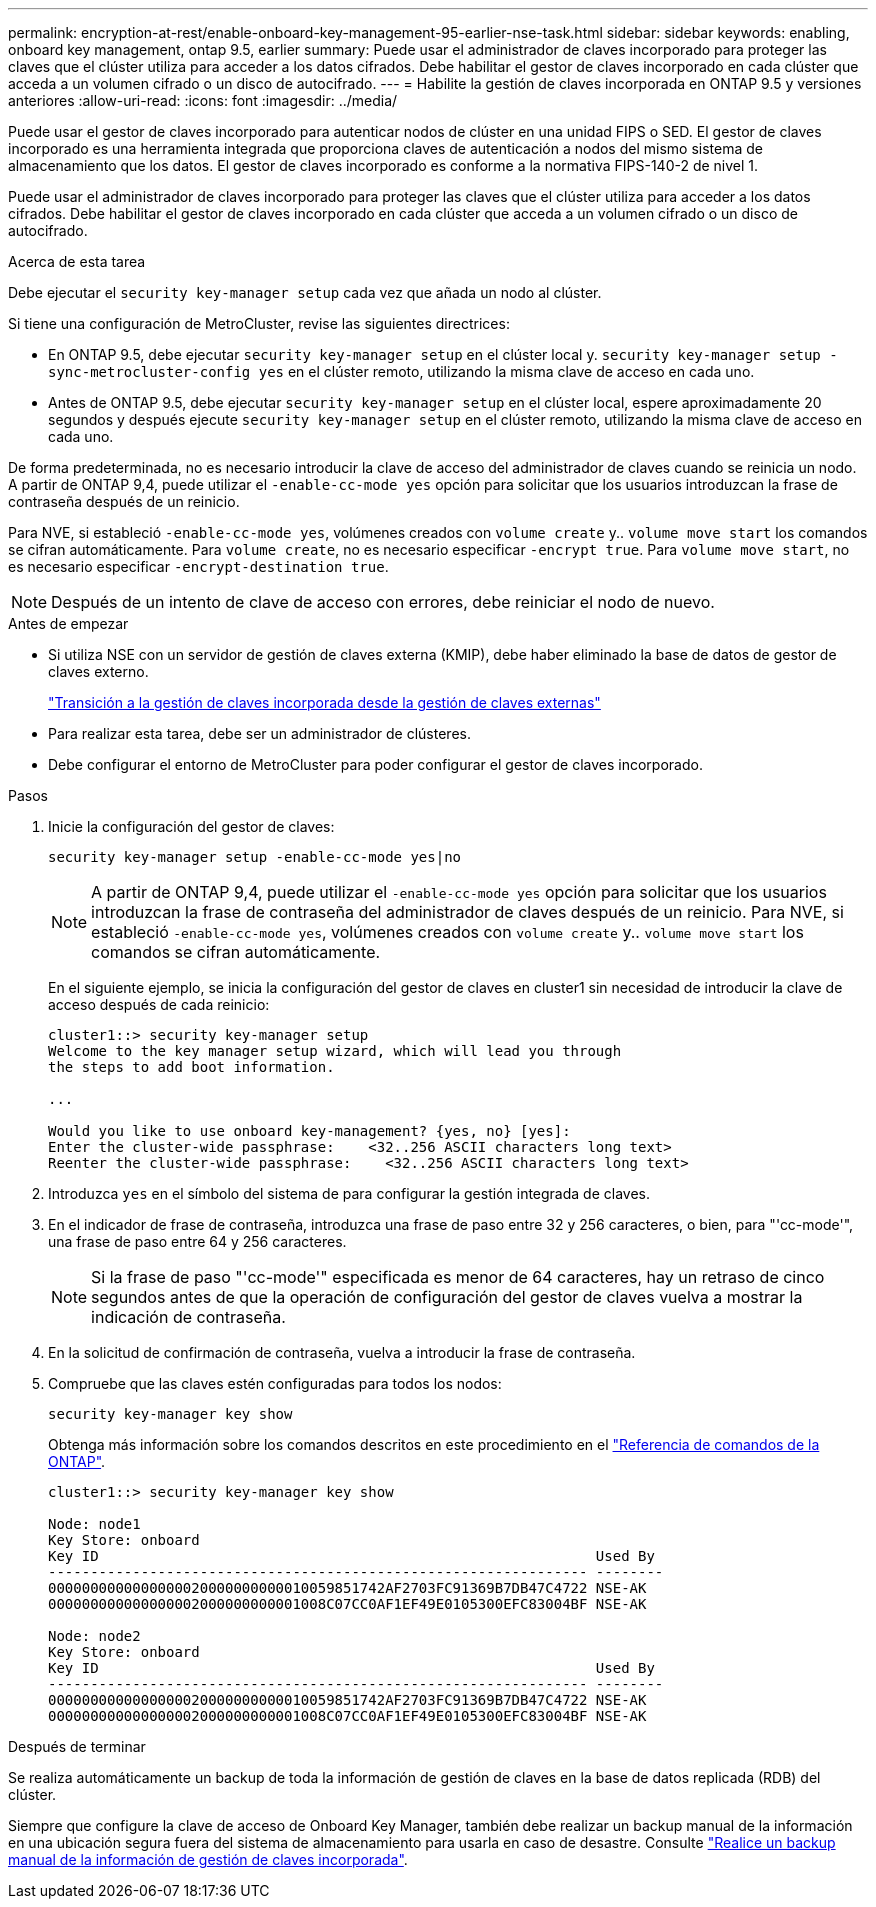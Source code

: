 ---
permalink: encryption-at-rest/enable-onboard-key-management-95-earlier-nse-task.html 
sidebar: sidebar 
keywords: enabling, onboard key management, ontap 9.5, earlier 
summary: Puede usar el administrador de claves incorporado para proteger las claves que el clúster utiliza para acceder a los datos cifrados. Debe habilitar el gestor de claves incorporado en cada clúster que acceda a un volumen cifrado o un disco de autocifrado. 
---
= Habilite la gestión de claves incorporada en ONTAP 9.5 y versiones anteriores
:allow-uri-read: 
:icons: font
:imagesdir: ../media/


[role="lead"]
Puede usar el gestor de claves incorporado para autenticar nodos de clúster en una unidad FIPS o SED. El gestor de claves incorporado es una herramienta integrada que proporciona claves de autenticación a nodos del mismo sistema de almacenamiento que los datos. El gestor de claves incorporado es conforme a la normativa FIPS-140-2 de nivel 1.

Puede usar el administrador de claves incorporado para proteger las claves que el clúster utiliza para acceder a los datos cifrados. Debe habilitar el gestor de claves incorporado en cada clúster que acceda a un volumen cifrado o un disco de autocifrado.

.Acerca de esta tarea
Debe ejecutar el `security key-manager setup` cada vez que añada un nodo al clúster.

Si tiene una configuración de MetroCluster, revise las siguientes directrices:

* En ONTAP 9.5, debe ejecutar `security key-manager setup` en el clúster local y. `security key-manager setup -sync-metrocluster-config yes` en el clúster remoto, utilizando la misma clave de acceso en cada uno.
* Antes de ONTAP 9.5, debe ejecutar `security key-manager setup` en el clúster local, espere aproximadamente 20 segundos y después ejecute `security key-manager setup` en el clúster remoto, utilizando la misma clave de acceso en cada uno.


De forma predeterminada, no es necesario introducir la clave de acceso del administrador de claves cuando se reinicia un nodo. A partir de ONTAP 9,4, puede utilizar el `-enable-cc-mode yes` opción para solicitar que los usuarios introduzcan la frase de contraseña después de un reinicio.

Para NVE, si estableció `-enable-cc-mode yes`, volúmenes creados con `volume create` y.. `volume move start` los comandos se cifran automáticamente. Para `volume create`, no es necesario especificar `-encrypt true`. Para `volume move start`, no es necesario especificar `-encrypt-destination true`.


NOTE: Después de un intento de clave de acceso con errores, debe reiniciar el nodo de nuevo.

.Antes de empezar
* Si utiliza NSE con un servidor de gestión de claves externa (KMIP), debe haber eliminado la base de datos de gestor de claves externo.
+
link:delete-key-management-database-task.html["Transición a la gestión de claves incorporada desde la gestión de claves externas"]

* Para realizar esta tarea, debe ser un administrador de clústeres.
* Debe configurar el entorno de MetroCluster para poder configurar el gestor de claves incorporado.


.Pasos
. Inicie la configuración del gestor de claves:
+
`security key-manager setup -enable-cc-mode yes|no`

+

NOTE: A partir de ONTAP 9,4, puede utilizar el `-enable-cc-mode yes` opción para solicitar que los usuarios introduzcan la frase de contraseña del administrador de claves después de un reinicio. Para NVE, si estableció `-enable-cc-mode yes`, volúmenes creados con `volume create` y.. `volume move start` los comandos se cifran automáticamente.

+
En el siguiente ejemplo, se inicia la configuración del gestor de claves en cluster1 sin necesidad de introducir la clave de acceso después de cada reinicio:

+
[listing]
----
cluster1::> security key-manager setup
Welcome to the key manager setup wizard, which will lead you through
the steps to add boot information.

...

Would you like to use onboard key-management? {yes, no} [yes]:
Enter the cluster-wide passphrase:    <32..256 ASCII characters long text>
Reenter the cluster-wide passphrase:    <32..256 ASCII characters long text>
----
. Introduzca `yes` en el símbolo del sistema de para configurar la gestión integrada de claves.
. En el indicador de frase de contraseña, introduzca una frase de paso entre 32 y 256 caracteres, o bien, para "'cc-mode'", una frase de paso entre 64 y 256 caracteres.
+

NOTE: Si la frase de paso "'cc-mode'" especificada es menor de 64 caracteres, hay un retraso de cinco segundos antes de que la operación de configuración del gestor de claves vuelva a mostrar la indicación de contraseña.

. En la solicitud de confirmación de contraseña, vuelva a introducir la frase de contraseña.
. Compruebe que las claves estén configuradas para todos los nodos:
+
`security key-manager key show`

+
Obtenga más información sobre los comandos descritos en este procedimiento en el link:https://docs.netapp.com/us-en/ontap-cli/["Referencia de comandos de la ONTAP"^].

+
[listing]
----
cluster1::> security key-manager key show

Node: node1
Key Store: onboard
Key ID                                                           Used By
---------------------------------------------------------------- --------
0000000000000000020000000000010059851742AF2703FC91369B7DB47C4722 NSE-AK
000000000000000002000000000001008C07CC0AF1EF49E0105300EFC83004BF NSE-AK

Node: node2
Key Store: onboard
Key ID                                                           Used By
---------------------------------------------------------------- --------
0000000000000000020000000000010059851742AF2703FC91369B7DB47C4722 NSE-AK
000000000000000002000000000001008C07CC0AF1EF49E0105300EFC83004BF NSE-AK
----


.Después de terminar
Se realiza automáticamente un backup de toda la información de gestión de claves en la base de datos replicada (RDB) del clúster.

Siempre que configure la clave de acceso de Onboard Key Manager, también debe realizar un backup manual de la información en una ubicación segura fuera del sistema de almacenamiento para usarla en caso de desastre. Consulte link:backup-key-management-information-manual-task.html["Realice un backup manual de la información de gestión de claves incorporada"].
